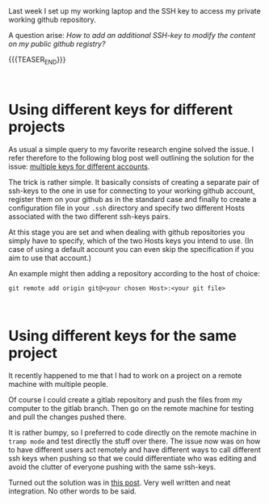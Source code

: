 #+BEGIN_COMMENT
.. title: Github - Multiple SSH Keys for different accounts on a single machine
.. slug: Multiple SSH Keys for different accounts on a single machine
.. date: 2019-09-14 18:21:43 UTC+02:00
.. tags: Github
.. category: 
.. link: 
.. description: 
.. type: text

#+END_COMMENT

#+BEGIN_EXPORT html
<br>
<br>
#+END_EXPORT

Last week I set up my working laptop and the SSH key to access my
private working github repository.

A question arise: /How to add an additional SSH-key to modify the
content on my public github registry?/

{{{TEASER_END}}}

#+BEGIN_EXPORT html
<br>
#+END_EXPORT

* Using different keys for different projects

As usual a simple query to my favorite research engine solved the
issue. I refer therefore to the following blog post well outlining the
solution for the issue: [[https://code.tutsplus.com/tutorials/quick-tip-how-to-work-with-github-and-multiple-accounts--net-22574][multiple keys for different accounts]].

The trick is rather simple. It basically consists of creating a
separate pair of ssh-keys to the one in use for connecting to your
working github account, register them on your github as in the
standard case and finally to create a configuration file in your
=.ssh= directory and specify two different Hosts associated with the
two different ssh-keys pairs. 

At this stage you are set and when dealing with github repositories
you simply have to specify, which of the two Hosts keys you intend to
use. (In case of using a default account you can even skip the
specification if you aim to use that account.)

An example might then adding a repository according to the host of choice:

~git remote add origin git@<your chosen Host>:<your git file>~

#+BEGIN_EXPORT html
<br>
#+END_EXPORT

* Using different keys for the same project

It recently happened to me that I had to work on a project on a remote
machine with multiple people.

Of course I could create a gitlab repository and push the files from
my computer to the gitlab branch. Then go on the remote machine for
testing and pull the changes pushed there. 

It is rather bumpy, so I preferred to code directly on the remote
machine in =tramp mode= and test directly the stuff over there. The
issue now was on how to have different users act remotely and have
different ways to call different ssh keys when pushing so that we
could differentiate who was editing and avoid the clutter of everyone
pushing with the same ssh-keys.

Turned out the solution was in [[https://noamlewis.wordpress.com/2013/01/24/git-admin-an-alias-for-running-git-commands-as-a-privileged-ssh-identity/][this post]]. Very well written and neat
integration. No other words to be said.
